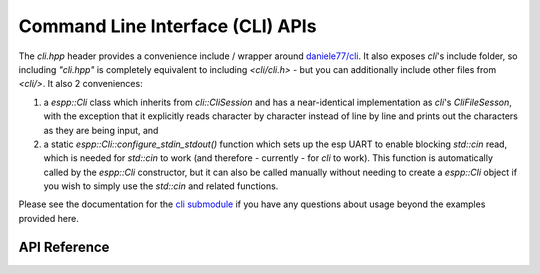 Command Line Interface (CLI) APIs
*********************************

The `cli.hpp` header provides a convenience include / wrapper around
`daniele77/cli <https://github.com/daniele77/cli>`_. It also exposes `cli`'s
include folder, so including `"cli.hpp"` is completely equivalent to including
`<cli/cli.h>` - but you can additionally include other files from
`<cli/>`. It also 2 conveniences:

1. a `espp::Cli` class which inherits from `cli::CliSession` and has a
   near-identical implementation as `cli`'s `CliFileSesson`, with the exception
   that it explicitly reads character by character instead of line by line and
   prints out the characters as they are being input, and
2. a static `espp::Cli::configure_stdin_stdout()` function which sets up the esp
   UART to enable blocking `std::cin` read, which is needed for `std::cin` to
   work (and therefore - currently - for `cli` to work). This function is
   automatically called by the `espp::Cli` constructor, but it can also be
   called manually without needing to create a `espp::Cli` object if you wish to
   simply use the `std::cin` and related functions.

Please see the documentation for the `cli submodule
<https://github.com/daniele77/cli>`_ if you have any questions about usage
beyond the examples provided here.

.. ---------------------------- API Reference ----------------------------------

API Reference
-------------

.. include-build-file:: inc/cli.inc
